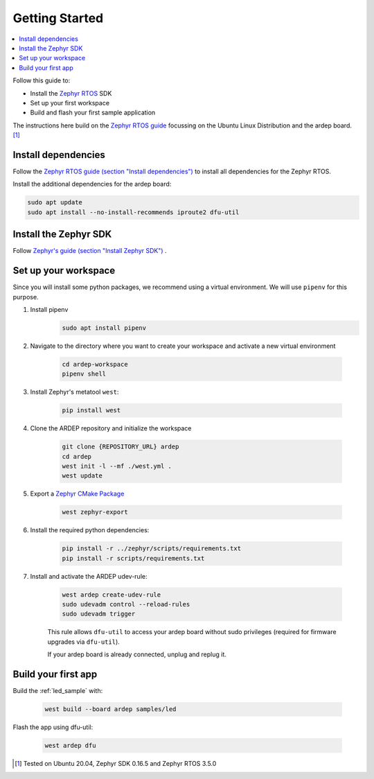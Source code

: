 .. _getting_started:


Getting Started
################

.. contents::
   :local:
   :depth: 2

Follow this guide to:

- Install the `Zephyr RTOS <https://zephyrproject.org/>`_ SDK
- Set up your first workspace
- Build and flash your first sample application

The instructions here build on the `Zephyr RTOS guide <https://docs.zephyrproject.org/3.5.0/develop/getting_started/index.html>`_ focussing on the Ubuntu Linux Distribution and the ardep board. [1]_


Install dependencies
*********************

Follow the `Zephyr RTOS guide (section "Install dependencies") <https://docs.zephyrproject.org/3.5.0/develop/getting_started/index.html#install-dependencies>`_  to install all dependencies for the Zephyr RTOS.

Install the additional dependencies for the ardep board:

.. code-block:: bash

    sudo apt update
    sudo apt install --no-install-recommends iproute2 dfu-util
        
    
Install the Zephyr SDK
****************************

Follow `Zephyr's guide (section "Install Zephyr SDK") <https://docs.zephyrproject.org/3.5.0/develop/getting_started/index.html#install-the-zephyr-rtos-sdk>`_ .


Set up your workspace
****************************

Since you will install some python packages, we recommend using a virtual environment. We will use ``pipenv`` for this purpose.

#. Install pipenv
    .. code-block:: bash

        sudo apt install pipenv

#. Navigate to the directory where you want to create your workspace and activate a new virtual environment

    .. code-block:: bash

        cd ardep-workspace
        pipenv shell

#. Install Zephyr's metatool ``west``:

        .. code-block:: bash

            pip install west

#. Clone the ARDEP repository and initialize the workspace

    .. code-block:: bash

        git clone {REPOSITORY_URL} ardep
        cd ardep
        west init -l --mf ./west.yml .
        west update
        
#. Export a `Zephyr CMake Package <https://docs.zephyrproject.org/3.5.0/build/zephyr_cmake_package.html#cmake-pkg>`_

    .. code-block:: bash

        west zephyr-export
        
#. Install the required python dependencies:
    
    .. code-block:: bash

        pip install -r ../zephyr/scripts/requirements.txt
        pip install -r scripts/requirements.txt
        
#. Install and activate the ARDEP udev-rule:

    .. code-block:: bash

        west ardep create-udev-rule
        sudo udevadm control --reload-rules
        sudo udevadm trigger
        
    This rule allows ``dfu-util`` to access your ardep board without sudo privileges (required for firmware upgrades via ``dfu-util``).
    
    If your ardep board is already connected, unplug and replug it.


Build your first app 
********************

Build the :ref:`led_sample` with:

    .. code-block:: bash

        west build --board ardep samples/led

Flash the app using dfu-util:

    .. code-block:: bash

        west ardep dfu

.. [1] Tested on Ubuntu 20.04, Zephyr SDK 0.16.5 and Zephyr RTOS 3.5.0
